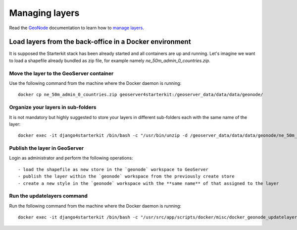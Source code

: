 .. _managing_layers.layers:

=====================
Managing layers
=====================

Read the `GeoNode <http://geonode.org/>`_ documentation to learn how to `manage layers <http://docs.geonode.org/en/master/tutorials/users/managing_layers/index.html>`_.

Load layers from the back-office in a Docker environment
========================================================

It is supposed the Starterkit stack has been already started
and all containers are up and running.
Let's imagine we want to load a shapefile already bundled as zip file,
for example namely `ne_50m_admin_0_countries.zip`.

Move the layer to the GeoServer container
-----------------------------------------

Use the following command from the machine where the Docker daemon
is running: ::

    docker cp ne_50m_admin_0_countries.zip geoserver4starterkit:/geoserver_data/data/data/geonode/

Organize your layers in sub-folders
-----------------------------------

It is not mandatory but highly suggested to store your layers in different sub-folders each with the same name of the layer: ::

    docker exec -it django4starterkit /bin/bash -c "/usr/bin/unzip -d /geoserver_data/data/data/geonode/ne_50m_admin_0_countries /geoserver_data/data/data/geonode/ne_50m_admin_0_countries.zip

Publish the layer in GeoServer
------------------------------

Login as administrator and perform the following operations: ::

- load the shapefile as new store in the `geonode` workspace to GeoServer
- publish the layer within the `geonode` workspace from the previously create store
- create a new style in the `geonode` workspace with the **same name** of that assigned to the layer

Run the updatelayers command
----------------------------

Run the following command from the machine where the Docker daemon
is running: ::

    docker exec -it django4starterkit /bin/bash -c "/usr/src/app/scripts/docker/misc/docker_geonode_updatelayers.sh"
